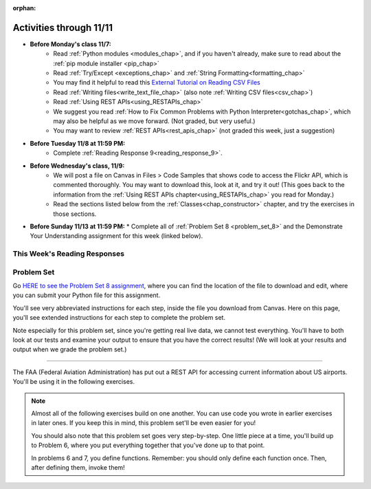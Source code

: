 :orphan:

..  Copyright (C) Paul Resnick.  Permission is granted to copy, distribute
    and/or modify this document under the terms of the GNU Free Documentation
    License, Version 1.3 or any later version published by the Free Software
    Foundation; with Invariant Sections being Forward, Prefaces, and
    Contributor List, no Front-Cover Texts, and no Back-Cover Texts.  A copy of
    the license is included in the section entitled "GNU Free Documentation
    License".


.. highlight:: python
    :linenothreshold: 500


Activities through 11/11
========================

* **Before Monday's class 11/7:**
    * Read :ref:`Python modules <modules_chap>`, and if you haven't already, make sure to read about the :ref:`pip module installer <pip_chap>`
    * Read :ref:`Try/Except <exceptions_chap>` and :ref:`String Formatting<formatting_chap>`
    * You may find it helpful to read this `External Tutorial on Reading CSV Files <https://thenewcircle.com/s/post/1572/python_for_beginners_reading_and_manipulating_csv_files>`_
    * Read :ref:`Writing files<write_text_file_chap>` (also note :ref:`Writing CSV files<csv_chap>`)
    * Read :ref:`Using REST APIs<using_RESTAPIs_chap>`
    * We suggest you read :ref:`How to Fix Common Problems with Python Interpreter<gotchas_chap>`, which may also be helpful as we move forward. (Not graded, but very useful.)
    * You may want to review :ref:`REST APIs<rest_apis_chap>` (not graded this week, just a suggestion)

.. usageassignment::
  :subchapters: PythonModules/intro-ModulesandGettingHelp, PythonModules/Therandommodule, Installation/pip, Exceptions/intro-exceptions, Exceptions/using-exceptions, StringFormatting/intro-PrintinginPython2.7, StringFormatting/Interpolation, StringFormatting/CSV, Files/WritingTextFiles, UsingRESTAPIs/cachingResponses, UsingRESTAPIs/flickr
  :assignment_name: Prep 16
  :deadline: 2016-11-07 19:40
  :pct_required: 80
  :points: 50

* **Before Tuesday 11/8 at 11:59 PM:**
    * Complete :ref:`Reading Response 9<reading_response_9>`.

* **Before Wednesday's class, 11/9:**
    * We will post a file on Canvas in Files > Code Samples that shows code to access the Flickr API, which is commented thoroughly. You may want to download this, look at it, and try it out! (This goes back to the information from the :ref:`Using REST APIs chapter<using_RESTAPIs_chap>` you read for Monday.)
    * Read the sections listed below from the :ref:`Classes<chap_constructor>` chapter, and try the exercises in those sections.

.. usageassignment::
  :subchapters: Classes/intro-ClassesandObjectstheBasics, Classes/ObjectsRevisited, Classes/UserDefinedClasses, Classes/ImprovingourConstructor, Classes/AddingOtherMethodstoourClass,   Classes/ObjectsasArgumentsandParameters, Classes/ConvertinganObjecttoaString, Classes/InstancesasReturnValues, Classes/sorting_instances, Classes/ClassVariablesInstanceVariables, Classes/ThinkingAboutClasses, Classes/ClassesHoldingData, Classes/Tamagotchi
  :assignment_name: Prep 17
  :deadline: 2016-11-09 18:40
  :pct_required: 80
  :points: 50


* **Before Sunday 11/13 at 11:59 PM:**
  * Complete all of :ref:`Problem Set 8 <problem_set_8>` and the Demonstrate Your Understanding assignment for this week (linked below).


This Week's Reading Responses
-----------------------------

.. _reading_response_9:

.. external:: rr_9

  `Reading Response 9 <https://umich.instructure.com/courses/105657/assignments/131320>`_ on Canvas.


.. _problem_set_8:

Problem Set
-----------

Go `HERE to see the Problem Set 8 assignment <https://umich.instructure.com/courses/105657/assignments/131300>`_, where you can find the location of the file to download and edit, where you can submit your Python file for this assignment.

You'll see very abbreviated instructions for each step, inside the file you download from Canvas. Here on this page, you'll see extended instructions for each step to complete the problem set.

Note especially for this problem set, since you're getting real live data, we cannot test everything. You'll have to both look at our tests and examine your output to ensure that you have the correct results! (We will look at your results and output when we grade the problem set.)

----

The FAA (Federal Aviation Administration) has put out a REST API for accessing current information about US airports. You'll be using it in the following exercises.

.. note::

    Almost all of the following exercises build on one another. You can use code you wrote in earlier exercises in later ones. If you keep this in mind, this problem set'll be even easier for you!

    You should also note that this problem set goes very step-by-step. One little piece at a time, you'll build up to Problem 6, where you put everything together that you've done up to that point.

    In problems 6 and 7, you define functions. Remember: you should only define each function once. Then, after defining them, invoke them!


.. external:: ps_8_start

    1. Point your web browser to the following URL: ``http://services.faa.gov/airport/status/DTW?format=json``

    The text that is shown in your browser is a JSON-formatted dictionary. It can easily be converted into a python dictionary and processed in a manner similar to what we have done with the Facebook feed previously. The exercise below guides you through the process of writing python code that uses this RESTful API to extract information about some airports. Pointing your browser to this link is not graded. But you should do it, because it'll provide you with understanding for the remainder of the problem set.

.. external:: ps_8_01

    **PROBLEM 1: Encoding query parameters in a URL**

    Manually create the dictionary you will need to pass to the params argument when you make a request. The key in the dictionary should be ``'format'``, and its value should be ``'json'``, since this is the only parameter required by the FAA REST API. You could discover this via reading their documentation, but in this case, we're just telling you so. 

    Save the dictionary you create in a variable called url_parameters. You should do this in 3 or fewer lines of code (it can also be done in 1 line!).

.. external:: ps_8_02
    
    **PROBLEM 2: Making a request and saving a response object**

    Next, write the whole assignment statement to do the following:
    - make a request to the base url for the FAA api
    - concatenate the airport code string ``"DTW"`` to the base url, 
    - and pass that as well as the ``url_parameters`` dictionary you already created to the ``requests.get`` method. 

    We've provided a bit of code in the file for you to use as you do this:

    .. sourcecode:: python

        baseurl = 'http://services.faa.gov/airport/status/'
        airport = 'DTW'

    Save the response that will be returned when the ``request.get`` method is called properly to a variable called ``airport_response``. (We're doing this small step by small step.) So, after this code is executed, ``airport_response`` should contain a *response object* from the FAA API.

.. external:: ps_8_03

    **PROBLEM 3: Grabbing data off the web**

    Put the request you made above in a proper try/except clause. If it doesn't work, your code should print out ``That didn't work``. 

    If the request is successful, your code should use the ``.json()`` method on the response you get back to turn the data into one big Python dictionary. Save the Python dictionary in the variable ``airport_data``.

    If you're wondering what you got back, you can use the ``pretty`` function we provided for you in the code file like so: ``print pretty(airport_data)``. This will show you an easier-to-read version of the data you got. 

    Note that you can't do anything with the result of an invocation of the ``pretty`` function, it is just for you to look at data and read it easily. Print is for people, and so is ``pretty`` -- the result of that is mostly useless to your program.

.. external:: ps_8_04

    **PROBLEM 4: Extracting relevant information from a dictionary**

    Now you have a JSON-formatted Python dictionary with a bunch of data from the FAA about the airport with code **DTW**.  

    Remember how you had to concatenate the "DTW" string to the base url for the API, and then add the parameters, to make a request to this API!

    Now, going back to the skills you learned in the Nested Data chapter:

    From the airport data dictionary, extract the airport code (e.g. ``DTW``), the ``reason`` field from within the ``status``, the current temperature, and the last time the data was updated.

    Save these pieces of info in variables called, respectively: ``airport_code``, ``status_reason``, ``current_temp``, ``recent_update``.

    To see what you saved in these variables, you may want to run code like:

    .. sourcecode:: python

        print airport_code
        print status_reason
        print current_temp
        print recent_update


.. external:: ps_8_05

    **PROBLEM 5: Generalizing your code**

    At this point, you'll consider the code you've written so far in your file, and make it generalizable. Which means... FUNCTIONS.

    Define a function called ``get_airport()`` that acPROBLcepts a three-letter airport code string as input, and returns a Python dictionary (like the one you saved in ``airport_data`` above) with data about that airport. 

    This function should work no matter where it is called, with just the input of an airport code like "DTW" or "PDX"! It should *not* depend upon global variables. (So, if you input ``"DTW"`` into your ``get_airport`` function, you should get a different result returned than if you invoke the function with the input ``"LAX"``, and so on.

    You can assume that the requests module is available in your file, though (you do not have to import it again in your function definition of ``get_airport``).

.. external:: ps_8_06

    **PROBLEM 6: More code generalization**

    Now, write another function called ``extract_airport_data()`` that accepts an airport code string as input, like ``"LAX"``, and returns a tuple: of the airport code, status reason, current temp, and recent update. This function should call the ``get_airport()`` function.

.. external:: ps_8_07

    **PROBLEM 7: Create examples of using your newly defined functions**

    Now, iterate over the ``fav_airports`` list we've provided in your code file and print out the abbreviated info for each one, by calling ``extract_airport_data()``.

    After that code is executed, you should see 4 different tuples of airport data, each on a separate line. 

.. external:: ps_8_08

    **PROBLEM 8: Error handling and exceptions**

    We have provided an invocation of ``extract_airport_data`` with a bogus airport code in the code file, like so:

    ``print extract_airport_data("XYZ")``

    If you run it as is, it should throw an exception.

    Wrap the call to ``extract_airport_data`` in a try/except block, so that you should see: ``Sorry, that didn't work.`` printed out when you run your code. 

    (Note that the call to the function should be wrapped in a try/except -- the try/except block should not go inside your function! Go back to the Exceptions chapter to consider why we push you to do this.)

.. external:: ps_8_09

    **PROBLEM 9: Dealing with real live data**

    We've provided a list of airport codes in the variable ``possible_airports``, in the problem set code file. But not all of them are valid airports! Write code that iterates over this list and prints out a tuple of the airport data for each one. *But*, if it's not a valid airport code, your code should print ``Failed for airport <whatever the code is that didn't work>``, e.g. ``Failed for airport JAC``. Use a try/except block to do this.

.. external:: ps_8_10

    **Using real live data to write a CSV file**

    Finally, instead of printing out the results of code like you wrote above, you'll write the data to a CSV file. Iterate over the same list ``possible_airports`` again, but this time, write code to write to a CSV file called ``airport_temps.csv`` with 4 columns: ``airport_code``, ``status_reason``, ``current_temp``, ``recent_update``. Your resulting CSV file should have at least 5 lines: 4 lines for real airport data, and 1 line for the column headers.

    In a case where you encounter an invalid airport code, you should *not* write to the CSV file. Instead, you should print to the console: ``Failed for airport <whatever the bad airport code is>``. Use a try/except block to do this.

    **Make sure the CSV file you create is called airport_temps.csv. We will run tests on the CSV files post-submission, and we depend on the name of the file being correct.**

    Open the document in Excel or Google Sheets to make sure that it is properly formatted. You should make sure you have not included any extra parentheses in each cell when you open it in a spreadsheet program -- when you view the document in Excel or Google Sheets, each individual element of the tuple returned by ``extract_airport_data`` should be separate, in each cell, with no extraneous data.

    **You should not upload the CSV file your code creates -- when we run your code, it'll appear!**


.. external:: ps8_dyu

    Complete this week's `Demonstrate Your Understanding <https://umich.instructure.com/courses/105657/assignments/131291>`_ assignment on Canvas.

